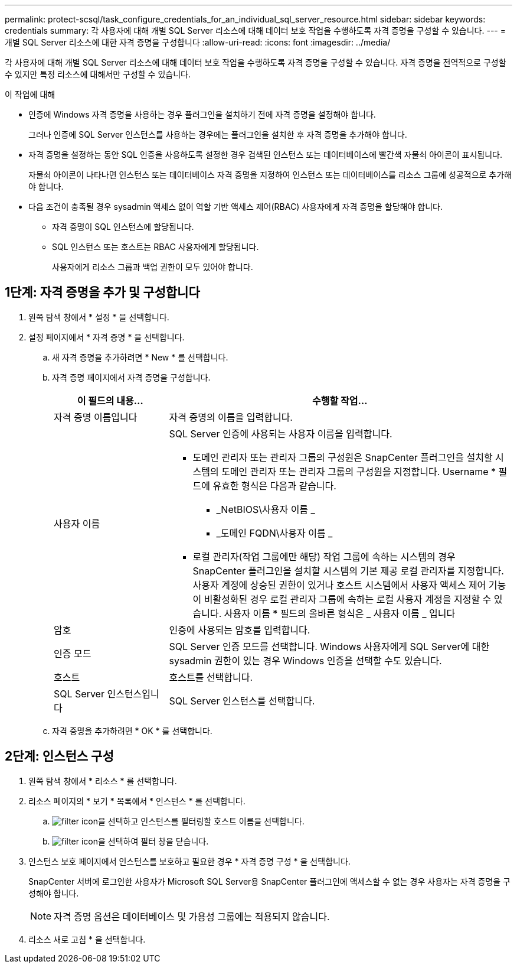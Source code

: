 ---
permalink: protect-scsql/task_configure_credentials_for_an_individual_sql_server_resource.html 
sidebar: sidebar 
keywords: credentials 
summary: 각 사용자에 대해 개별 SQL Server 리소스에 대해 데이터 보호 작업을 수행하도록 자격 증명을 구성할 수 있습니다. 
---
= 개별 SQL Server 리소스에 대한 자격 증명을 구성합니다
:allow-uri-read: 
:icons: font
:imagesdir: ../media/


[role="lead"]
각 사용자에 대해 개별 SQL Server 리소스에 대해 데이터 보호 작업을 수행하도록 자격 증명을 구성할 수 있습니다. 자격 증명을 전역적으로 구성할 수 있지만 특정 리소스에 대해서만 구성할 수 있습니다.

.이 작업에 대해
* 인증에 Windows 자격 증명을 사용하는 경우 플러그인을 설치하기 전에 자격 증명을 설정해야 합니다.
+
그러나 인증에 SQL Server 인스턴스를 사용하는 경우에는 플러그인을 설치한 후 자격 증명을 추가해야 합니다.

* 자격 증명을 설정하는 동안 SQL 인증을 사용하도록 설정한 경우 검색된 인스턴스 또는 데이터베이스에 빨간색 자물쇠 아이콘이 표시됩니다.
+
자물쇠 아이콘이 나타나면 인스턴스 또는 데이터베이스 자격 증명을 지정하여 인스턴스 또는 데이터베이스를 리소스 그룹에 성공적으로 추가해야 합니다.

* 다음 조건이 충족될 경우 sysadmin 액세스 없이 역할 기반 액세스 제어(RBAC) 사용자에게 자격 증명을 할당해야 합니다.
+
** 자격 증명이 SQL 인스턴스에 할당됩니다.
** SQL 인스턴스 또는 호스트는 RBAC 사용자에게 할당됩니다.
+
사용자에게 리소스 그룹과 백업 권한이 모두 있어야 합니다.







== 1단계: 자격 증명을 추가 및 구성합니다

. 왼쪽 탐색 창에서 * 설정 * 을 선택합니다.
. 설정 페이지에서 * 자격 증명 * 을 선택합니다.
+
.. 새 자격 증명을 추가하려면 * New * 를 선택합니다.
.. 자격 증명 페이지에서 자격 증명을 구성합니다.
+
[cols="1,3"]
|===
| 이 필드의 내용... | 수행할 작업... 


 a| 
자격 증명 이름입니다
 a| 
자격 증명의 이름을 입력합니다.



 a| 
사용자 이름
 a| 
SQL Server 인증에 사용되는 사용자 이름을 입력합니다.

*** 도메인 관리자 또는 관리자 그룹의 구성원은 SnapCenter 플러그인을 설치할 시스템의 도메인 관리자 또는 관리자 그룹의 구성원을 지정합니다. Username * 필드에 유효한 형식은 다음과 같습니다.
+
**** _NetBIOS\사용자 이름 _
**** _도메인 FQDN\사용자 이름 _


*** 로컬 관리자(작업 그룹에만 해당) 작업 그룹에 속하는 시스템의 경우 SnapCenter 플러그인을 설치할 시스템의 기본 제공 로컬 관리자를 지정합니다. 사용자 계정에 상승된 권한이 있거나 호스트 시스템에서 사용자 액세스 제어 기능이 비활성화된 경우 로컬 관리자 그룹에 속하는 로컬 사용자 계정을 지정할 수 있습니다. 사용자 이름 * 필드의 올바른 형식은 _ 사용자 이름 _ 입니다




 a| 
암호
 a| 
인증에 사용되는 암호를 입력합니다.



 a| 
인증 모드
 a| 
SQL Server 인증 모드를 선택합니다. Windows 사용자에게 SQL Server에 대한 sysadmin 권한이 있는 경우 Windows 인증을 선택할 수도 있습니다.



 a| 
호스트
 a| 
호스트를 선택합니다.



 a| 
SQL Server 인스턴스입니다
 a| 
SQL Server 인스턴스를 선택합니다.

|===
.. 자격 증명을 추가하려면 * OK * 를 선택합니다.






== 2단계: 인스턴스 구성

. 왼쪽 탐색 창에서 * 리소스 * 를 선택합니다.
. 리소스 페이지의 * 보기 * 목록에서 * 인스턴스 * 를 선택합니다.
+
.. image:.../media/filter_icon.png[filter icon]을 선택하고 인스턴스를 필터링할 호스트 이름을 선택합니다.
.. image:.../media/filter_icon.png[filter icon]을 선택하여 필터 창을 닫습니다.


. 인스턴스 보호 페이지에서 인스턴스를 보호하고 필요한 경우 * 자격 증명 구성 * 을 선택합니다.
+
SnapCenter 서버에 로그인한 사용자가 Microsoft SQL Server용 SnapCenter 플러그인에 액세스할 수 없는 경우 사용자는 자격 증명을 구성해야 합니다.

+

NOTE: 자격 증명 옵션은 데이터베이스 및 가용성 그룹에는 적용되지 않습니다.

. 리소스 새로 고침 * 을 선택합니다.

